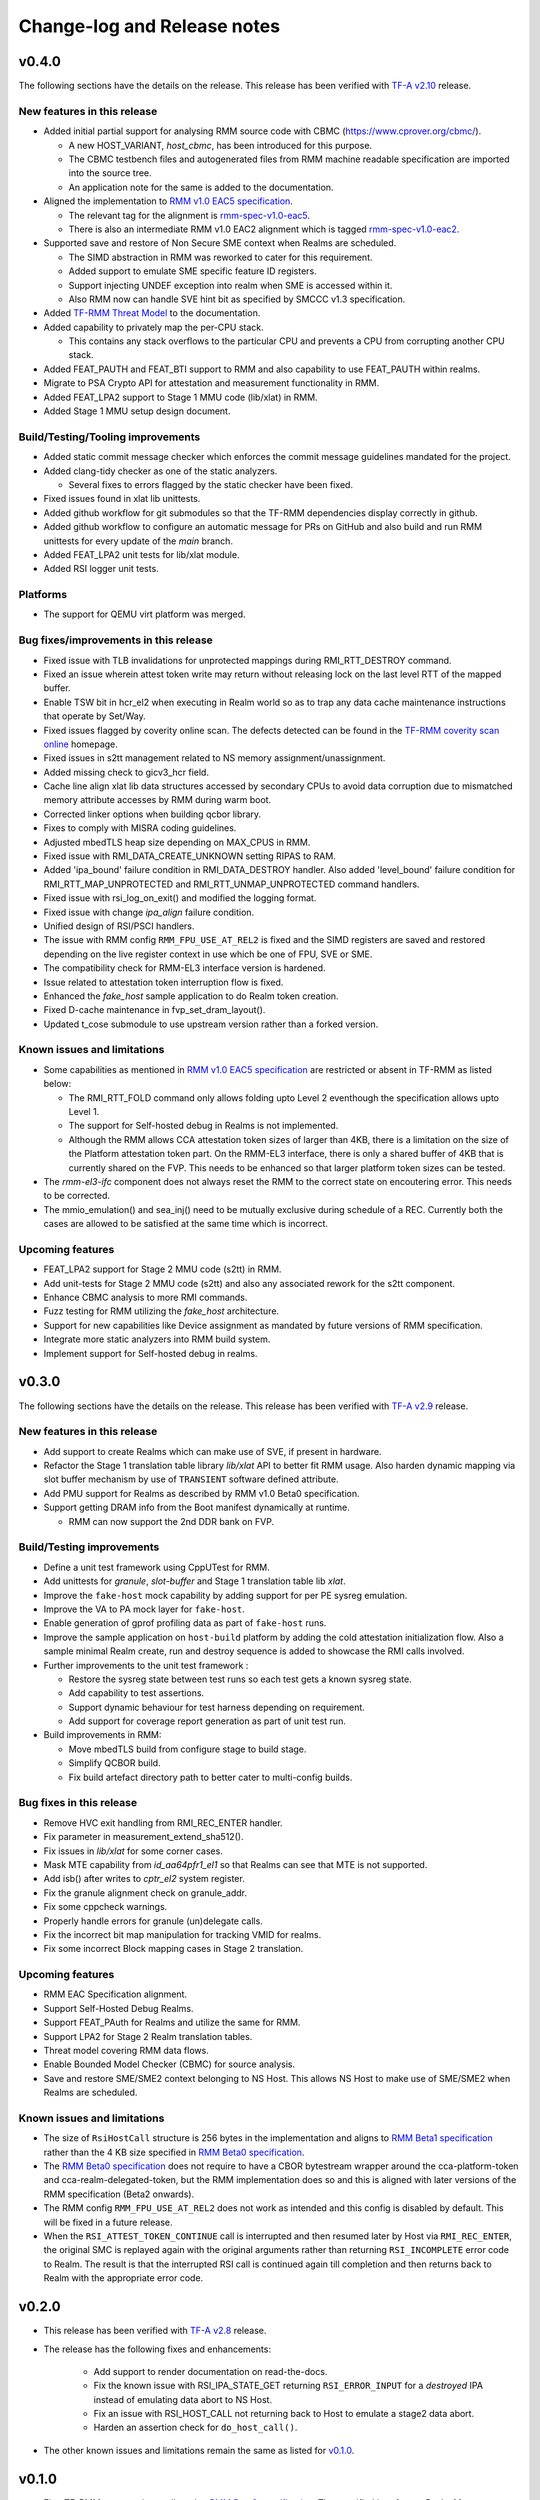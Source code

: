 .. SPDX-License-Identifier: BSD-3-Clause
.. SPDX-FileCopyrightText: Copyright TF-RMM Contributors.

############################
Change-log and Release notes
############################

******
v0.4.0
******

The following sections have the details on the release. This release has been
verified with `TF-A v2.10`_ release.

============================
New features in this release
============================

- Added initial partial support for analysing RMM source code with
  CBMC (https://www.cprover.org/cbmc/).

  * A new HOST_VARIANT, `host_cbmc`, has been introduced for this purpose.
  * The CBMC testbench files and autogenerated files from RMM machine
    readable specification are imported into the source tree.
  * An application note for the same is added to the documentation.

- Aligned the implementation to `RMM v1.0 EAC5 specification`_.

  * The relevant tag for the alignment is `rmm-spec-v1.0-eac5`_.
  * There is also an intermediate RMM v1.0 EAC2 alignment which
    is tagged `rmm-spec-v1.0-eac2`_.

- Supported save and restore of Non Secure SME context when Realms are
  scheduled.

  * The SIMD abstraction in RMM was reworked to cater for this requirement.
  * Added support to emulate SME specific feature ID registers.
  * Support injecting UNDEF exception into realm when SME is accessed
    within it.
  * Also RMM now can handle SVE hint bit as specified by SMCCC v1.3
    specification.

- Added `TF-RMM Threat Model`_ to the documentation.

- Added capability to privately map the per-CPU stack.

  * This contains any stack overflows to the particular CPU and prevents
    a CPU from corrupting another CPU stack.

-  Added FEAT_PAUTH and FEAT_BTI support to RMM and also capability to
   use FEAT_PAUTH within realms.

- Migrate to PSA Crypto API for attestation and measurement functionality
  in RMM.

- Added FEAT_LPA2 support to Stage 1 MMU code (lib/xlat) in RMM.

- Added Stage 1 MMU setup design document.

==================================
Build/Testing/Tooling improvements
==================================

- Added static commit message checker which enforces the commit message
  guidelines mandated for the project.

- Added clang-tidy checker as one of the static analyzers.

  * Several fixes to errors flagged by the static checker have been fixed.

- Fixed issues found in xlat lib unittests.

- Added github workflow for git submodules so that the TF-RMM dependencies
  display correctly in github.

- Added github workflow to configure an automatic message for PRs on GitHub
  and also build and run RMM unittests for every update of the `main` branch.

- Added FEAT_LPA2 unit tests for lib/xlat module.

- Added RSI logger unit tests.

=========
Platforms
=========

- The support for QEMU virt platform was merged.

======================================
Bug fixes/improvements in this release
======================================

- Fixed issue with TLB invalidations for unprotected mappings during
  RMI_RTT_DESTROY command.

- Fixed an issue wherein attest token write may return without releasing
  lock on the last level RTT of the mapped buffer.

- Enable TSW bit in hcr_el2 when executing in Realm world so as to trap
  any data cache maintenance instructions that operate by Set/Way.

- Fixed issues flagged by coverity online scan. The defects detected
  can be found in the `TF-RMM coverity scan online`_ homepage.

- Fixed issues in s2tt management related to NS memory assignment/unassignment.

- Added missing check to gicv3_hcr field.

- Cache line align xlat lib data structures accessed by secondary CPUs to avoid
  data corruption due to mismatched memory attribute accesses by RMM during
  warm boot.

- Corrected linker options when building qcbor library.

- Fixes to comply with MISRA coding guidelines.

- Adjusted mbedTLS heap size depending on MAX_CPUS in RMM.

- Fixed issue with RMI_DATA_CREATE_UNKNOWN setting RIPAS to RAM.

- Added 'ipa_bound' failure condition in RMI_DATA_DESTROY handler. Also added
  'level_bound' failure condition for RMI_RTT_MAP_UNPROTECTED and
  RMI_RTT_UNMAP_UNPROTECTED command handlers.

- Fixed issue with rsi_log_on_exit() and modified the logging format.

- Fixed issue with change `ipa_align` failure condition.

- Unified design of RSI/PSCI handlers.

- The issue with RMM config ``RMM_FPU_USE_AT_REL2`` is fixed and the SIMD
  registers are saved and restored depending on the live register context in
  use which be one of FPU, SVE or SME.

- The compatibility check for RMM-EL3 interface version is hardened.

- Issue related to attestation token interruption flow is fixed.

- Enhanced the `fake_host` sample application to do Realm token creation.

- Fixed D-cache maintenance in fvp_set_dram_layout().

- Updated t_cose submodule to use upstream version rather than a forked
  version.

============================
Known issues and limitations
============================

- Some capabilities as mentioned in `RMM v1.0 EAC5 specification`_ are
  restricted or absent in TF-RMM as listed below:

  * The RMI_RTT_FOLD command only allows folding upto Level 2 eventhough
    the specification allows upto Level 1.
  * The support for Self-hosted debug in Realms is not implemented.
  * Although the RMM allows CCA attestation token sizes of larger than 4KB,
    there is a limitation on the size of the Platform attestation token part.
    On the RMM-EL3 interface, there is only a shared buffer of 4KB that is
    currently shared on the FVP. This needs to be enhanced so that larger
    platform token sizes can be tested.

- The `rmm-el3-ifc` component does not always reset the RMM to the correct
  state on encoutering error. This needs to be corrected.

- The mmio_emulation() and sea_inj() need to be mutually exclusive during
  schedule of a REC. Currently both the cases are allowed to be satisfied at
  the same time which is incorrect.

=================
Upcoming features
=================

- FEAT_LPA2 support for Stage 2 MMU code (s2tt) in RMM.

- Add unit-tests for Stage 2 MMU code (s2tt) and also any associated rework
  for the s2tt component.

- Enhance CBMC analysis to more RMI commands.

- Fuzz testing for RMM utilizing the `fake_host` architecture.

- Support for new capabilities like Device assignment as mandated by future
  versions of RMM specification.

- Integrate more static analyzers into RMM build system.

- Implement support for Self-hosted debug in realms.


.. _TF-A v2.10: https://git.trustedfirmware.org/TF-A/trusted-firmware-a.git/tag/?h=v2.10.0
.. _RMM v1.0 EAC5 specification: https://developer.arm.com/documentation/den0137/1-0eac5/?lang=en
.. _rmm-spec-v1.0-eac5: https://git.trustedfirmware.org/TF-RMM/tf-rmm.git/tag/?h=rmm-spec-v1.0-eac5
.. _rmm-spec-v1.0-eac2: https://git.trustedfirmware.org/TF-RMM/tf-rmm.git/tag/?h=rmm-spec-v1.0-eac2
.. _TF-RMM coverity scan online: https://scan.coverity.com/projects/tf-rmm-tf-rmm
.. _TF-RMM Threat Model: https://tf-rmm.readthedocs.io/en/latest/security/threat_model/index.html

******
v0.3.0
******

The following sections have the details on the release. This release has been
verified with `TF-A v2.9`_ release.

============================
New features in this release
============================

- Add support to create Realms which can make use of SVE, if present in
  hardware.

- Refactor the Stage 1 translation table library `lib/xlat` API to better
  fit RMM usage.  Also harden dynamic mapping via slot buffer mechanism by
  use of ``TRANSIENT`` software defined attribute.

- Add PMU support for Realms as described by RMM v1.0 Beta0 specification.

- Support getting DRAM info from the Boot manifest dynamically at runtime.

  * RMM can now support the 2nd DDR bank on FVP.

==========================
Build/Testing improvements
==========================

- Define a unit test framework using CppUTest for RMM.

- Add unittests for `granule`, `slot-buffer` and Stage 1 translation table lib
  `xlat`.

- Improve the ``fake-host`` mock capability by adding support for per PE sysreg
  emulation.

- Improve the VA to PA mock layer for ``fake-host``.

- Enable generation of gprof profiling data as part of ``fake-host`` runs.

- Improve the sample application on ``host-build`` platform by adding the cold
  attestation initialization flow. Also a sample minimal Realm create, run and
  destroy sequence is added to showcase the RMI calls involved.

- Further improvements to the unit test framework :

  * Restore the sysreg state between test runs so each test gets a known
    sysreg state.
  * Add capability to test assertions.
  * Support dynamic behaviour for test harness depending on requirement.
  * Add support for coverage report generation as part of unit test run.

- Build improvements in RMM:

  * Move mbedTLS build from configure stage to build stage.
  * Simplify QCBOR build.
  * Fix build artefact directory path to better cater to multi-config builds.

=========================
Bug fixes in this release
=========================

- Remove HVC exit handling from RMI_REC_ENTER handler.

- Fix parameter in measurement_extend_sha512().

- Fix issues in `lib/xlat` for some corner cases.

- Mask MTE capability from `id_aa64pfr1_el1` so that Realms
  can see that MTE is not supported.

- Add isb() after writes to `cptr_el2` system register.

- Fix the granule alignment check on granule_addr.

- Fix some cppcheck warnings.

- Properly handle errors for granule (un)delegate calls.

- Fix the incorrect bit map manipulation for tracking VMID for realms.

- Fix some incorrect Block mapping cases in Stage 2 translation.

=================
Upcoming features
=================

- RMM EAC Specification alignment.

- Support Self-Hosted Debug Realms.

- Support FEAT_PAuth for Realms and utilize the same for RMM.

- Support LPA2 for Stage 2 Realm translation tables.

- Threat model covering RMM data flows.

- Enable Bounded Model Checker (CBMC) for source analysis.

- Save and restore SME/SME2 context belonging to NS Host. This allows NS Host
  to make use of SME/SME2 when Realms are scheduled.

============================
Known issues and limitations
============================

- The size of ``RsiHostCall`` structure is 256 bytes in the implementation
  and aligns to `RMM Beta1 specification`_ rather than the 4 KB size
  specified in `RMM Beta0 specification`_.

- The `RMM Beta0 specification`_ does not require to have a CBOR bytestream
  wrapper around the cca-platform-token and cca-realm-delegated-token, but
  the RMM implementation does so and this is aligned with later versions
  of the RMM specification (Beta2 onwards).

- The RMM config ``RMM_FPU_USE_AT_REL2`` does not work as intended and
  this config is disabled by default. This will be fixed in a future release.

- When the ``RSI_ATTEST_TOKEN_CONTINUE`` call is interrupted and then resumed
  later by Host via ``RMI_REC_ENTER``, the original SMC is replayed again
  with the original arguments rather than returning ``RSI_INCOMPLETE`` error
  code to Realm. The result is that the interrupted RSI call is continued
  again till completion and then returns back to Realm with the appropriate
  error code.

.. _TF-A v2.9: https://git.trustedfirmware.org/TF-A/trusted-firmware-a.git/tag/?h=v2.9.0


******
v0.2.0
******

- This release has been verified with `TF-A v2.8`_ release.

- The release has the following fixes and enhancements:

   * Add support to render documentation on read-the-docs.
   * Fix the known issue with RSI_IPA_STATE_GET returning
     ``RSI_ERROR_INPUT`` for a `destroyed` IPA instead of
     emulating data abort to NS Host.
   * Fix an issue with RSI_HOST_CALL not returning back to Host
     to emulate a stage2 data abort.
   * Harden an assertion check for ``do_host_call()``.

- The other known issues and limitations remain the same as
  listed for v0.1.0_.

.. _TF-A v2.8: https://git.trustedfirmware.org/TF-A/trusted-firmware-a.git/tag/?h=v2.8.0

******
v0.1.0
******

-  First TF-RMM source release aligned to `RMM Beta0 specification`_.
   The specified interfaces : Realm Management Interface (RMI) and
   Realm Service Interface (RSI) are implemented which can attest
   and run Realm VMs as described by the `Arm CCA`_ Architecture.

=================
Upcoming features
=================

-  Support SVE, Self-Hosted Debug and PMU in Realms
-  Support LPA2 for Stage 2 Realm translation tables.
-  Threat model covering RMM data flows.
-  Enable Bounded Model Checker (CBMC) for source analysis.
-  Unit test framework based on :ref:`RMM Fake host architecture`.

============================
Known issues and limitations
============================

The following is a list of issues which are expected to be fixed in the future
releases of TF-RMM :

-  The size of ``RsiHostCall`` structure is 256 bytes in the implementation
   and aligns to `RMM Beta1 specification`_ rather than the 4 KB size
   specified in `RMM Beta0 specification`_.

-  The RSI_IPA_STATE_GET command returns error ``RSI_ERROR_INPUT`` for a
   `destroyed` IPA instead of emulating data abort to Host.

-  The `RMM Beta0 specification`_ does not require to have a CBOR bytestream
   wrapper around the cca-platform-token and cca-realm-delegated-token, but
   the RMM implementation does so.

---------------------------

.. _RMM Beta0 specification: https://developer.arm.com/documentation/den0137/1-0bet0/?lang=en
.. _RMM Beta1 specification: https://developer.arm.com/documentation/den0137/1-0bet1/?lang=en
.. _Arm CCA: https://www.arm.com/architecture/security-features/arm-confidential-compute-architecture
